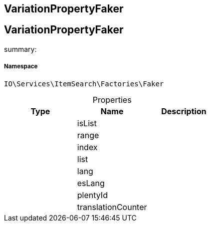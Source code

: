 :table-caption!:
:example-caption!:
:source-highlighter: prettify
:sectids!:

== VariationPropertyFaker


[[io__variationpropertyfaker]]
== VariationPropertyFaker

summary: 




===== Namespace

`IO\Services\ItemSearch\Factories\Faker`





.Properties
|===
|Type |Name |Description

|
    |isList
    |
|
    |range
    |
|
    |index
    |
|
    |list
    |
|
    |lang
    |
|
    |esLang
    |
|
    |plentyId
    |
|
    |translationCounter
    |
|===

